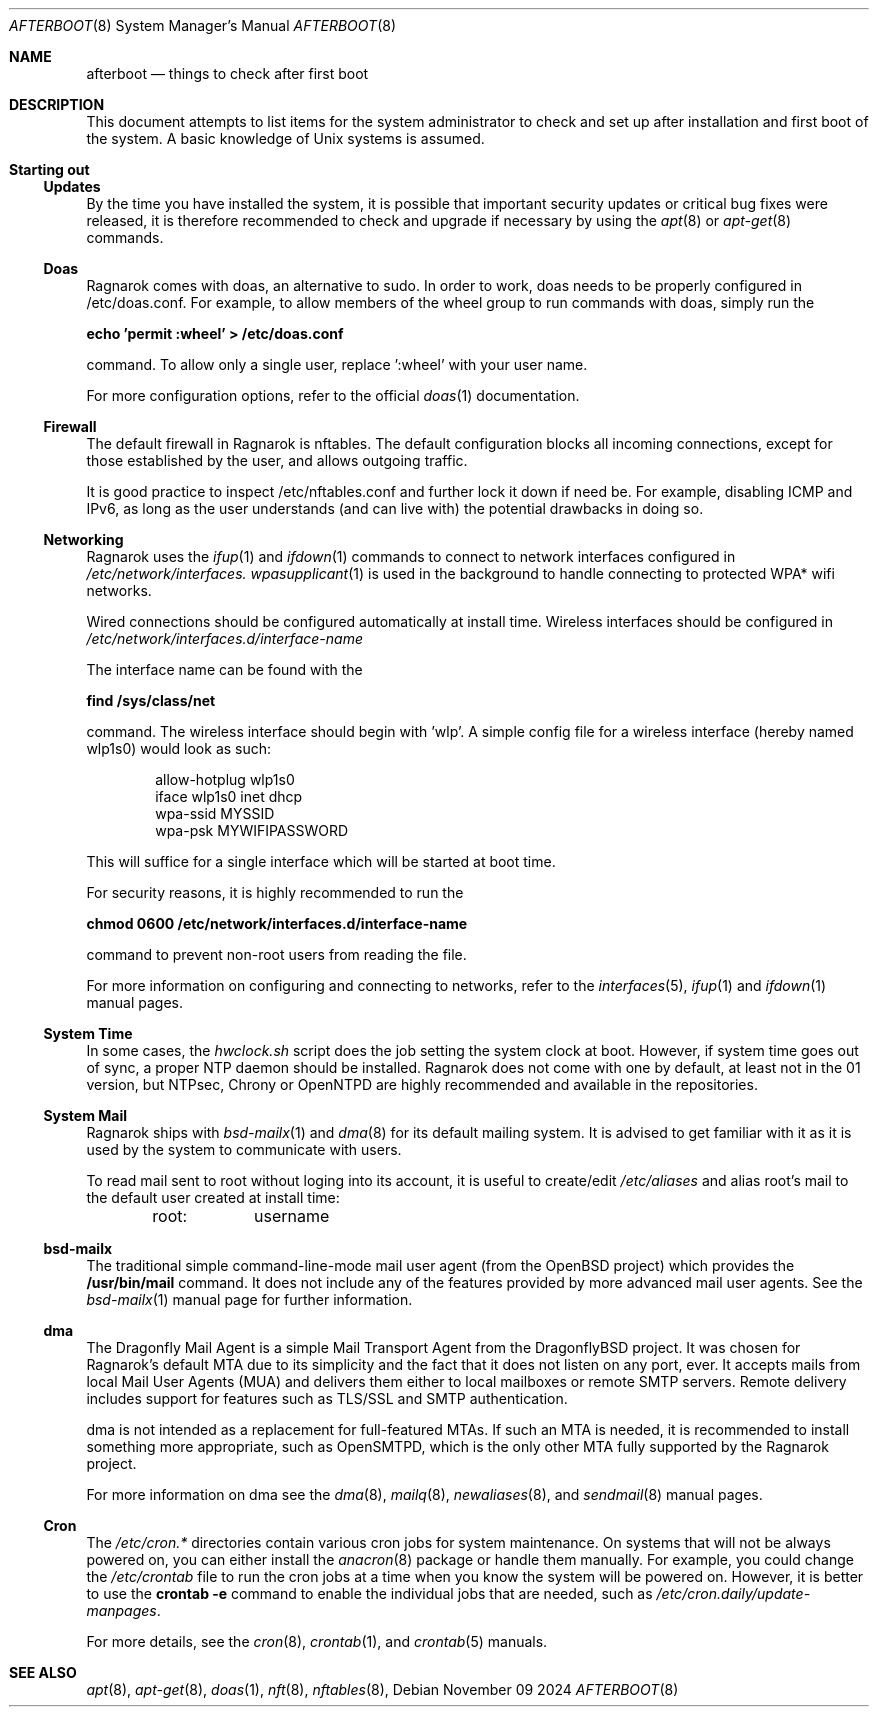 .Dd November 09 2024
.Dt AFTERBOOT 8
.Os
.Sh NAME
.Nm afterboot
.Nd things to check after first boot
.Sh DESCRIPTION
This document attempts to list items for the system administrator to
check and set up after installation and first boot of the system.
A basic knowledge of
.Ux
systems is assumed.
.Pp
.Sh Starting out
.Pp
.Ss Updates
By the time you have installed the system, it is possible that important
security updates or critical bug fixes were released, it is therefore recommended
to check and upgrade if necessary by using the
.Xr apt 8
or
.Xr apt-get 8
commands.
.Ss Doas
Ragnarok comes with doas, an alternative to sudo. In order to work, doas
needs to be properly configured in /etc/doas.conf. For example, to allow
members of the wheel group to run commands with doas, simply run the
.Pp
.Cm echo 'permit :wheel' > /etc/doas.conf
.Pp
command. To allow only a single user, replace ':wheel' with your user name.
.Pp
For more configuration options, refer to the official
.Xr doas 1
documentation.
.Ss Firewall
The default firewall in Ragnarok is nftables. The default configuration blocks
all incoming connections, except for those established by the user, and allows
outgoing traffic.
.Pp
It is good practice to inspect /etc/nftables.conf and further lock it down if
need be. For example, disabling ICMP and IPv6, as long as the user understands
(and can live with) the potential drawbacks in doing so.
.Ss Networking
Ragnarok uses the
.Xr ifup 1
and
.Xr ifdown 1
commands to connect to network interfaces configured in
.Pa /etc/network/interfaces.
.Xr wpasupplicant 1
is used in the background to handle connecting to protected WPA* wifi networks.
.Pp
Wired connections should be configured automatically at install time. Wireless
interfaces should be configured in
.Pa /etc/network/interfaces.d/interface-name
.Pp
The interface name can be found with the
.Pp
.Cm find /sys/class/net
.Pp
command. The wireless interface should begin with 'wlp'.
A simple config file for a wireless interface (hereby named wlp1s0) would look
as such:
.Pp
.D1 allow-hotplug wlp1s0
.D1 iface wlp1s0 inet dhcp
.D1 wpa-ssid "MYSSID"
.D1 wpa-psk "MYWIFIPASSWORD"
.Pp
This will suffice for a single interface which will be started at boot time.
.Pp
For security reasons, it is highly recommended to run the
.Pp
.Cm chmod 0600 /etc/network/interfaces.d/interface-name
.Pp
command to prevent non-root users from reading the file.
.Pp
For more information on configuring and connecting to networks, refer to the
.Xr interfaces 5 ,
.Xr ifup 1
and
.Xr ifdown 1
manual pages.
.Pp
.Ss System Time
In some cases, the
.Pa hwclock.sh
script does the job setting the system clock at boot. However, if system
time goes out of sync, a proper NTP daemon should be installed. Ragnarok
does not come with one by default, at least not in the 01 version, but
NTPsec, Chrony or OpenNTPD are highly recommended and available in the
repositories.
.Ss System Mail
Ragnarok ships with
.Xr bsd-mailx 1
and
.Xr dma 8
for its default mailing system. It is advised to get familiar with it as it is used by
the system to communicate with users.
.Pp
To read mail sent to root without loging into its account, it is useful to create/edit
.Pa /etc/aliases
and alias root's mail to the default user created at install time:
.Pp
.D1 root:	username
.Pp
.Ss bsd-mailx
The traditional simple command-line-mode mail user agent (from the OpenBSD project) which
provides the
.Cm /usr/bin/mail
command. It does not include any of the features provided by more advanced mail user agents.
See the
.Xr bsd-mailx 1
manual page for further information.
.Ss dma
The Dragonfly Mail Agent is a simple Mail Transport Agent from the DragonflyBSD project. It
was chosen for Ragnarok's default MTA due to its simplicity and the fact that it does not listen
on any port, ever.  It accepts mails from local Mail User Agents (MUA) and delivers them either
to local mailboxes or remote SMTP servers. Remote delivery includes support for features such as
TLS/SSL and SMTP authentication.
.Pp
dma is not intended as a replacement for full-featured MTAs. If such an MTA is needed, it is recommended
to install something more appropriate, such as OpenSMTPD, which is the only other MTA fully supported by
the Ragnarok project.
.Pp
For more information on dma see the
.Xr dma 8 ,
.Xr mailq 8 ,
.Xr newaliases 8 ,
and
.Xr sendmail 8
manual pages.
.Ss Cron
The
.Pa /etc/cron.*
directories contain various cron jobs for system maintenance. On systems that will not be always powered
on, you can either install the
.Xr anacron 8
package or handle them manually. For example, you could change the
.Pa /etc/crontab
file to run the cron jobs at a time when you know the system will be powered on. However, it is better
to use the
.Cm crontab -e
command to enable the individual jobs that are needed, such as
.Pa /etc/cron.daily/update-manpages .
.Pp
For more details, see the
.Xr cron 8 ,
.Xr crontab 1 ,
and
.Xr crontab 5
manuals.
.Sh SEE ALSO
.Xr apt 8 ,
.Xr apt-get 8 ,
.Xr doas 1 ,
.Xr nft 8 ,
.Xr nftables 8 ,
